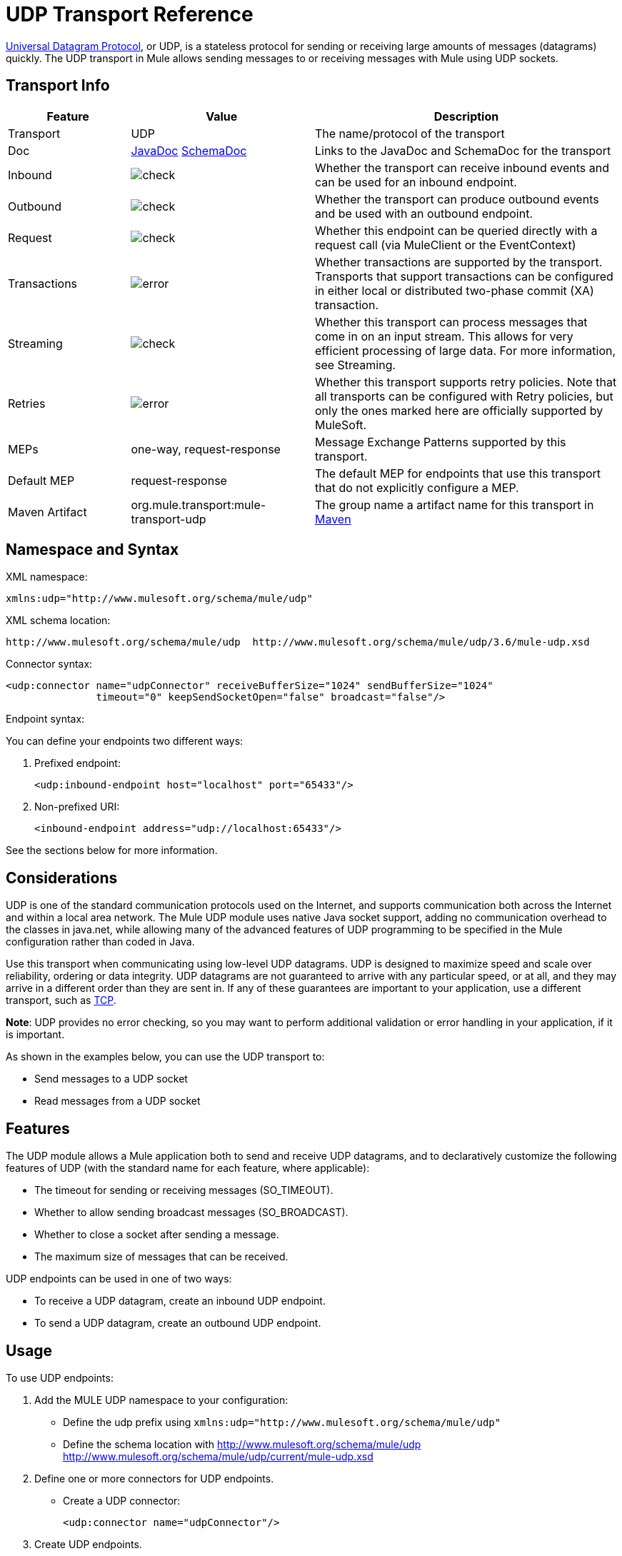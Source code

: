 = UDP Transport Reference
:keywords: anypoint studio, studio, mule, udp

http://en.wikipedia.org/wiki/User_Datagram_Protocol[Universal Datagram Protocol], or UDP, is a stateless protocol for sending or receiving large amounts of messages (datagrams) quickly. The UDP transport in Mule allows sending messages to or receiving messages with Mule using UDP sockets.

== Transport Info

[%header,cols="20a,30a,50a"]
|===
|Feature |Value |Description
|Transport |UDP |The name/protocol of the transport
|Doc |http://www.mulesoft.org/docs/site/3.7.0/apidocs/org/mule/transport/udp/package-summary.html[JavaDoc] link:http://www.mulesoft.org/docs/site/current3/schemadocs/namespaces/http_www_mulesoft_org_schema_mule_udp/namespace-overview.html[SchemaDoc]
|Links to the JavaDoc and SchemaDoc for the transport
|Inbound |image:check.png[check] |Whether the transport can receive inbound events and can be used for an inbound endpoint.
|Outbound |image:error.png[check] |Whether the transport can produce outbound events and be used with an outbound endpoint.
|Request |image:check.png[check] |Whether this endpoint can be queried directly with a request call (via MuleClient or the EventContext)
|Transactions |image:error.png[error] |Whether transactions are supported by the transport. Transports that support transactions can be configured in either local or distributed two-phase commit (XA) transaction.
|Streaming |image:error.png[check] |Whether this transport can process messages that come in on an input stream. This allows for very efficient processing of large data. For more information, see Streaming.
|Retries |image:error.png[error] |Whether this transport supports retry policies. Note that all transports can be configured with Retry policies, but only the ones marked here are officially supported by MuleSoft.
|MEPs |one-way, request-response |Message Exchange Patterns supported by this transport.
|Default MEP |request-response |The default MEP for endpoints that use this transport that do not explicitly configure a MEP.
|Maven Artifact |org.mule.transport:mule-transport-udp|The group name a artifact name for this transport in link:http://maven.apache.org/[Maven]
|===

== Namespace and Syntax

XML namespace:

[source, xml]
----
xmlns:udp="http://www.mulesoft.org/schema/mule/udp"
----

XML schema location:

[source, code]
----
http://www.mulesoft.org/schema/mule/udp  http://www.mulesoft.org/schema/mule/udp/3.6/mule-udp.xsd
----

Connector syntax:

[source,xml, linenums]
----
<udp:connector name="udpConnector" receiveBufferSize="1024" sendBufferSize="1024"
               timeout="0" keepSendSocketOpen="false" broadcast="false"/>
----

Endpoint syntax:

You can define your endpoints two different ways:

. Prefixed endpoint:
+
[source,xml]
----
<udp:inbound-endpoint host="localhost" port="65433"/>
----
+
. Non-prefixed URI:
+
[source,xml]
----
<inbound-endpoint address="udp://localhost:65433"/>
----

See the sections below for more information.

== Considerations

UDP is one of the standard communication protocols used on the Internet, and supports communication both across the Internet and within a local area network. The Mule UDP module uses native Java socket support, adding no communication overhead to the classes in java.net, while allowing many of the advanced features of UDP programming to be specified in the Mule configuration rather than coded in Java.

Use this transport when communicating using low-level UDP datagrams. UDP is designed to maximize speed and scale over reliability, ordering or data integrity. UDP datagrams are not guaranteed to arrive with any particular speed, or at all, and they may arrive in a different order than they are sent in. If any of these guarantees are important to your application, use a different transport, such as link:/mule-user-guide/v/3.7/tcp-transport-reference[TCP].

*Note*: UDP provides no error checking, so you may want to perform additional validation or error handling in your application, if it is important.

As shown in the examples below, you can use the UDP transport to:

* Send messages to a UDP socket
* Read messages from a UDP socket

== Features

The UDP module allows a Mule application both to send and receive UDP datagrams, and to declaratively customize the following features of UDP (with the standard name for each feature, where applicable):

* The timeout for sending or receiving messages (SO_TIMEOUT).
* Whether to allow sending broadcast messages (SO_BROADCAST).
* Whether to close a socket after sending a message.
* The maximum size of messages that can be received.

UDP endpoints can be used in one of two ways:

* To receive a UDP datagram, create an inbound UDP endpoint.
* To send a UDP datagram, create an outbound UDP endpoint.

== Usage

To use UDP endpoints:

. Add the MULE UDP namespace to your configuration:  +
** Define the udp prefix using `xmlns:udp="http://www.mulesoft.org/schema/mule/udp"`
** Define the schema location with http://www.mulesoft.org/schema/mule/udp http://www.mulesoft.org/schema/mule/udp/current/mule-udp.xsd
. Define one or more connectors for UDP endpoints. +
* Create a UDP connector:
+
[source,xml]
----
<udp:connector name="udpConnector"/>
----
+
. Create UDP endpoints.
** Datagrams are received on inbound endpoints. The bytes in the datagram become the message payload.
** Datagrams are sent to outbound endpoints. The bytes in the message payload become the datagram.
** Both kinds of endpoints are identified by a host name and a port.

*Note*: UDP endpoints are always one-way.

== Example Configurations

*Copy Datagrams From one Port to Another*

[source,xml, linenums]
----
<udp:connector name="connector"/> //<1>
 
<flow name="copy">
    <udp:inbound-endpoint host="localhost" port="4444" exchange-pattern="one-way"/> //<2>
    <udp:outbound-endpoint host="remote" port="5555" exchange-pattern="one-way" /> //<3>
</flow>
----
<1> The connector at uses all default properties.
<2> This inbound endpoint receives datagrams and copies them to the outbound endpoint.
<3> Outbound endpoint.

== Configuration Options

UDP connector attributes:

[%header,cols="20a,60a,20a"]
|===
|Name |Description |Default
|*broadcast* |Set to true to allow sending to broadcast ports |false
|*keepSendSocketOpen* |Whether to keep the the socket open after sending a message |false
|*receiveBufferSize* |Size of the largest (in bytes) datagram that can be received. |16 Kbytes
|*sendBufferSize* |Size of the network send buffer |16 Kbytes
|*timeout* |Timeout used for both sending and receiving |system default
|===

== Configuration Reference

=== Element Listing

== UDP Transport

The UDP transport enables events to be sent and received as Datagram packets.

== Connector

=== Attributes of <connector...>


[%header,cols="30a,70a"]
|===
|Name |Description
|receiveBufferSize |The size of the receiving buffer for the socket.

*Type*: integer +
*Required*: no +
*Default*: none
|timeout |The amount of time after which a Send or Receive call times out.

*Type*: long +
*Required*: no +
*Default*: none
|sendBufferSize |The size of the sending buffer for the socket.

*Type*: integer +
*Required*: no +
*Default*: none
|broadcast |Whether to enable the socket to send broadcast data.

*Type*: boolean +
*Required*: no +
*Default*: none
|keepSendSocketOpen |Whether to keep the Sending socket open.

*Type*: boolean +
*Required*: no +
*Default*: none
|===

No Child Elements of <connector...>

== Inbound Endpoint

=== Attributes of <inbound-endpoint...>

[%header%autowidth.spread]
|===
|Name |Type |Required?
|host |string |no
|port |port number |no
|===

No Child Elements of <inbound-endpoint...>


== Outbound Endpoint

=== Attributes of <outbound-endpoint...>

[%header%autowidth.spread]
|===
|Name |Type |Required?
|host |string |no
|port |port number |no
|===

No Child Elements of <outbound-endpoint...>

== Endpoint

=== Attributes of <endpoint...>

[%header%autowidth.spread]
|===
|Name |Type |Required?
|host |string |no
|port |port number |no
|===

No Child Elements of <endpoint...>


== Javadoc API Reference

http://www.mulesoft.org/docs/site/3.7.0/apidocs/org/mule/transport/udp/package-summary.html[Javadoc for the UDP module].

== Maven

The UDP Module can be included with the following dependency:

[source,xml, linenums]
----
<dependency>
  <groupId>org.mule.transports</groupId>
  <artifactId>mule-transport-udp</artifactId>
  <version>3.7.0</version>
</dependency>
----

